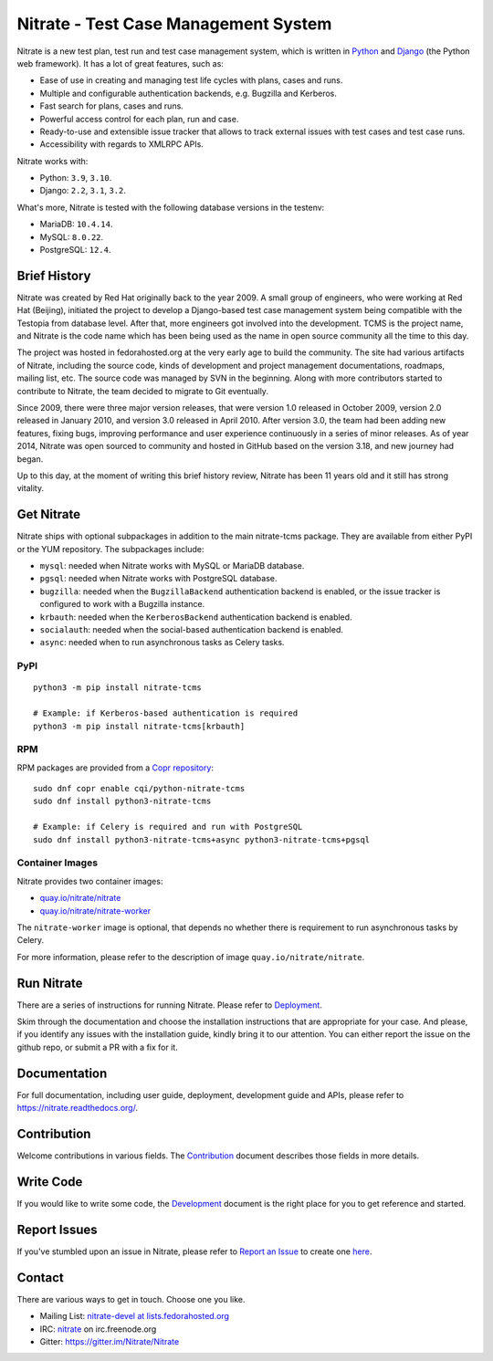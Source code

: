 Nitrate - Test Case Management System
=====================================

.. image:: https://img.shields.io/pypi/v/nitrate-tcms
   :alt: PyPI
   :target: https://pypi.python.org/pypi/nitrate-tcms
.. image:: https://img.shields.io/pypi/pyversions/nitrate-tcms
   :alt: Python Versions
   :target: https://pypi.python.org/pypi/nitrate-tcms
.. image:: https://img.shields.io/pypi/djversions/nitrate-tcms?label=django
   :alt: Django Versions
   :target: https://pypi.python.org/pypi/nitrate-tcms
.. image:: https://quay.io/repository/nitrate/nitrate/status
   :target: https://quay.io/repository/nitrate/nitrate/
.. image::  https://readthedocs.org/projects/nitrate/badge/?version=latest
   :target: http://nitrate.readthedocs.io/en/latest/
.. image:: https://img.shields.io/pypi/l/nitrate-tcms
   :alt: PyPI - License
   :target: https://pypi.org/project/nitrate-tcms/
.. image:: https://img.shields.io/github/issues-raw/Nitrate/Nitrate
   :alt: GitHub issues
   :target: https://github.com/Nitrate/Nitrate/issues/
.. image:: https://img.shields.io/github/workflow/status/Nitrate/Nitrate/Unit%20Tests
   :alt: GitHub Workflow Status
   :target: https://github.com/Nitrate/Nitrate/
.. image:: https://coveralls.io/repos/github/Nitrate/Nitrate/badge.svg?branch=develop
   :target: https://coveralls.io/github/Nitrate/Nitrate?branch=develop
.. image:: https://badges.gitter.im/Nitrate/Nitrate.svg
   :alt: Gitter
   :target: https://gitter.im/Nitrate/Nitrate?utm_source=badge&utm_medium=badge&utm_campaign=pr-badge
.. image:: https://copr.fedorainfracloud.org/coprs/cqi/python-nitrate-tcms/package/python-nitrate-tcms/status_image/last_build.png
   :alt: Package in Fedora Copr
   :target: https://copr.fedorainfracloud.org/coprs/cqi/python-nitrate-tcms/

Nitrate is a new test plan, test run and test case management system,
which is written in `Python`_ and `Django`_ (the Python web framework).
It has a lot of great features, such as:

* Ease of use in creating and managing test life cycles with plans,
  cases and runs.
* Multiple and configurable authentication backends, e.g.
  Bugzilla and Kerberos.
* Fast search for plans, cases and runs.
* Powerful access control for each plan, run and case.
* Ready-to-use and extensible issue tracker that allows to track external
  issues with test cases and test case runs.
* Accessibility with regards to XMLRPC APIs.

Nitrate works with:

* Python: ``3.9``, ``3.10``.
* Django: ``2.2``, ``3.1``, ``3.2``.

What's more, Nitrate is tested with the following database versions in the
testenv:

* MariaDB: ``10.4.14``.
* MySQL: ``8.0.22``.
* PostgreSQL: ``12.4``.

.. _Python: https://www.python.org/
.. _Django: https://docs.djangoproject.com/

Brief History
-------------

Nitrate was created by Red Hat originally back to the year 2009. A small group
of engineers, who were working at Red Hat (Beijing), initiated the project to
develop a Django-based test case management system being compatible with the
Testopia from database level. After that, more engineers got involved into the
development. TCMS is the project name, and Nitrate is the code name which has
been being used as the name in open source community all the time to this day.

The project was hosted in fedorahosted.org at the very early age to build the
community. The site had various artifacts of Nitrate, including the source
code, kinds of development and project management documentations, roadmaps,
mailing list, etc. The source code was managed by SVN in the beginning. Along
with more contributors started to contribute to Nitrate, the team decided to
migrate to Git eventually.

Since 2009, there were three major version releases, that were version 1.0
released in October 2009, version 2.0 released in January 2010, and version
3.0 released in April 2010. After version 3.0, the team had been adding new
features, fixing bugs, improving performance and user experience continuously
in a series of minor releases. As of year 2014, Nitrate was open sourced to
community and hosted in GitHub based on the version 3.18, and new journey had
began.

Up to this day, at the moment of writing this brief history review, Nitrate
has been 11 years old and it still has strong vitality.

Get Nitrate
-----------

Nitrate ships with optional subpackages in addition to the main nitrate-tcms
package. They are available from either PyPI or the YUM repository. The
subpackages include:

* ``mysql``: needed when Nitrate works with MySQL or MariaDB database.

* ``pgsql``: needed when Nitrate works with PostgreSQL database.

* ``bugzilla``: needed when the ``BugzillaBackend`` authentication backend is
  enabled, or the issue tracker is configured to work with a Bugzilla
  instance.

* ``krbauth``: needed when the ``KerberosBackend`` authentication backend is
  enabled.

* ``socialauth``: needed when the social-based authentication backend is
  enabled.

* ``async``: needed when to run asynchronous tasks as Celery tasks.

PyPI
~~~~

::

  python3 -m pip install nitrate-tcms

  # Example: if Kerberos-based authentication is required
  python3 -m pip install nitrate-tcms[krbauth]

RPM
~~~

RPM packages are provided from a `Copr repository`_::

  sudo dnf copr enable cqi/python-nitrate-tcms
  sudo dnf install python3-nitrate-tcms

  # Example: if Celery is required and run with PostgreSQL
  sudo dnf install python3-nitrate-tcms+async python3-nitrate-tcms+pgsql

.. _Copr repository: https://copr.fedorainfracloud.org/coprs/cqi/python-nitrate-tcms/

Container Images
~~~~~~~~~~~~~~~~

Nitrate provides two container images:

* `quay.io/nitrate/nitrate`_
* `quay.io/nitrate/nitrate-worker`_

The ``nitrate-worker`` image is optional, that depends no whether there is
requirement to run asynchronous tasks by Celery.

For more information, please refer to the description of image
``quay.io/nitrate/nitrate``.

.. _quay.io/nitrate/nitrate: https://quay.io/repository/nitrate/nitrate
.. _quay.io/nitrate/nitrate-worker: https://quay.io/repository/nitrate/nitrate-worker

Run Nitrate
-----------

There are a series of instructions for running Nitrate. Please refer to
`Deployment`_.

Skim through the documentation and choose the installation instructions
that are appropriate for your case. And please, if you identify any issues
with the installation guide, kindly bring it to our attention. You can either
report the issue on the github repo, or submit a PR with a fix for it.

.. _Deployment: https://nitrate.readthedocs.io/en/latest/install/index.html

Documentation
-------------

For full documentation, including user guide, deployment, development guide and
APIs, please refer to https://nitrate.readthedocs.org/.

Contribution
------------

Welcome contributions in various fields. The `Contribution`_ document describes
those fields in more details.

.. _Contribution: https://nitrate.readthedocs.io/en/latest/contribution.html

Write Code
----------

If you would like to write some code, the `Development`_ document is the right
place for you to get reference and started.

.. _Development: https://nitrate.readthedocs.io/en/latest/contribution.html#development

Report Issues
-------------

If you've stumbled upon an issue in Nitrate, please refer to `Report an Issue`_
to create one `here`_.

.. _here: https://github.com/Nitrate/Nitrate/issues/new
.. _Report an Issue: http://nitrate.readthedocs.org/en/latest/bug_reporting.html

Contact
-------

There are various ways to get in touch. Choose one you like.

* Mailing List: `nitrate-devel at lists.fedorahosted.org`_
* IRC: `nitrate`_ on irc.freenode.org
* Gitter: https://gitter.im/Nitrate/Nitrate

.. _nitrate-devel at lists.fedorahosted.org: mailto:nitrate-devel@lists.fedorahosted.org
.. _nitrate: irc://irc.freenode.org/nitrate
